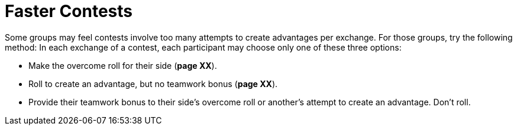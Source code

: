 = Faster Contests

Some groups may feel contests involve too many attempts to create
advantages per exchange. For those groups, try the following method: In
each exchange of a contest, each participant may choose only one of
these three options:

* Make the overcome roll for their side (*page XX*).
* Roll to create an advantage, but no teamwork bonus (*page XX*).
* Provide their teamwork bonus to their side’s overcome roll or
another’s attempt to create an advantage. Don’t roll.
